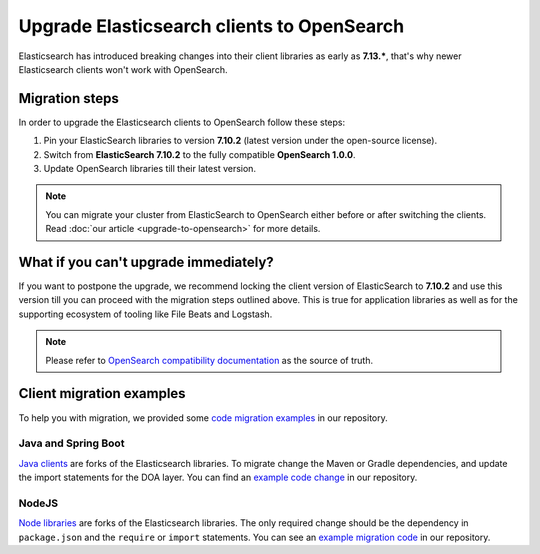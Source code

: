 Upgrade Elasticsearch clients to OpenSearch
===========================================

Elasticsearch has introduced breaking changes into their client libraries as early as **7.13.\***, that's why newer Elasticsearch clients won't work with OpenSearch.

Migration steps
---------------

In order to upgrade the Elasticsearch clients to OpenSearch follow these steps:

1. Pin your ElasticSearch libraries to version **7.10.2** (latest version under the open-source license).
2. Switch from **ElasticSearch 7.10.2** to the fully compatible **OpenSearch 1.0.0**.
3. Update OpenSearch libraries till their latest version.


.. note::
    You can migrate your cluster from ElasticSearch to OpenSearch  either before or after switching the clients. Read :doc:`our article <upgrade-to-opensearch>` for more details.



What if you can't upgrade immediately?
--------------------------------------

If you want to postpone the upgrade, we recommend locking the client version
of ElasticSearch to **7.10.2** and use this version till you can proceed with the migration steps outlined above. This is true for
application libraries as well as for the supporting ecosystem of tooling
like File Beats and Logstash.

.. note::
    Please refer to `OpenSearch compatibility documentation <https://opensearch.org/docs/latest/clients/index/>`_ as the source of truth.

Client migration examples
-------------------------

To help you with migration, we provided some `code migration examples <https://github.com/aiven/opensearch-migration-examples>`_ in our repository.

Java and Spring Boot
~~~~~~~~~~~~~~~~~~~~

`Java clients <https://opensearch.org/docs/latest/clients/java-rest-high-level/>`_ are forks of the Elasticsearch libraries. To migrate change the Maven or Gradle dependencies, and update the import statements for the DOA layer. You can find an `example code change <https://github.com/aiven/opensearch-migration-examples/commit/7453d659c06b234ae7f28f801a074e459c2f31c8>`_ in our repository.

NodeJS
~~~~~~

`Node libraries <https://opensearch.org/docs/latest/clients/javascript/>`_ are forks of the Elasticsearch libraries. The only required change should be the dependency in ``package.json`` and the
``require`` or ``import`` statements. You can see an `example migration code <https://github.com/aiven/opensearch-migration-examples/tree/main/node-client-migration>`_ in our repository.
